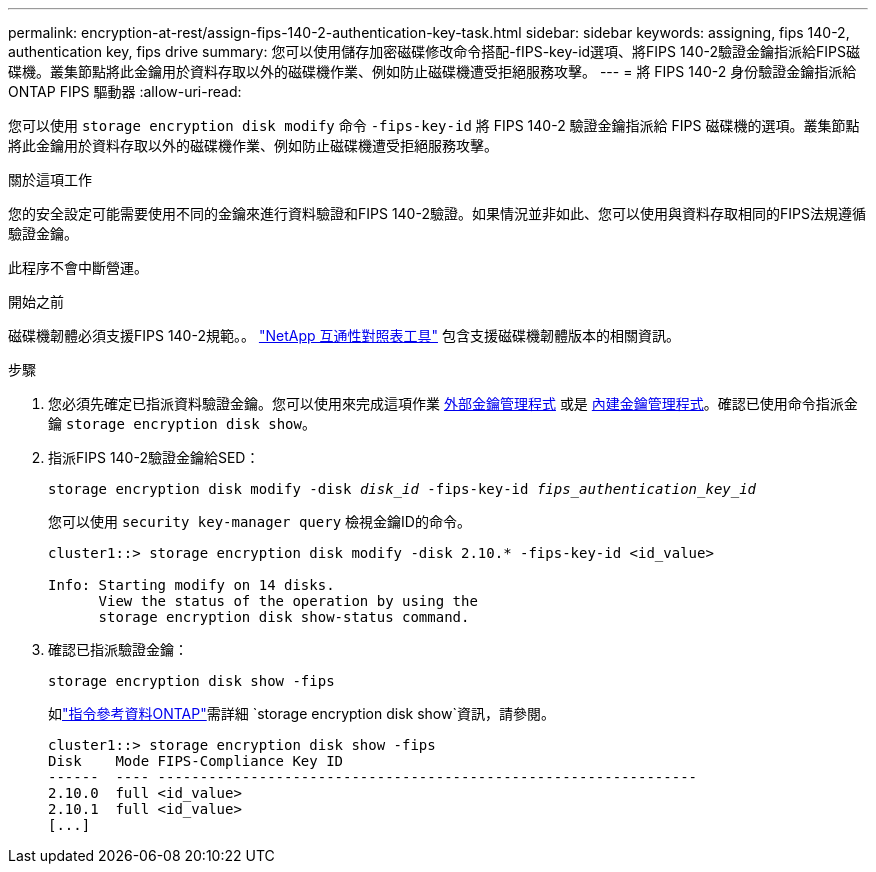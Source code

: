 ---
permalink: encryption-at-rest/assign-fips-140-2-authentication-key-task.html 
sidebar: sidebar 
keywords: assigning, fips 140-2, authentication key, fips drive 
summary: 您可以使用儲存加密磁碟修改命令搭配-fIPS-key-id選項、將FIPS 140-2驗證金鑰指派給FIPS磁碟機。叢集節點將此金鑰用於資料存取以外的磁碟機作業、例如防止磁碟機遭受拒絕服務攻擊。 
---
= 將 FIPS 140-2 身份驗證金鑰指派給ONTAP FIPS 驅動器
:allow-uri-read: 


[role="lead"]
您可以使用 `storage encryption disk modify` 命令 `-fips-key-id` 將 FIPS 140-2 驗證金鑰指派給 FIPS 磁碟機的選項。叢集節點將此金鑰用於資料存取以外的磁碟機作業、例如防止磁碟機遭受拒絕服務攻擊。

.關於這項工作
您的安全設定可能需要使用不同的金鑰來進行資料驗證和FIPS 140-2驗證。如果情況並非如此、您可以使用與資料存取相同的FIPS法規遵循驗證金鑰。

此程序不會中斷營運。

.開始之前
磁碟機韌體必須支援FIPS 140-2規範。。 link:https://mysupport.netapp.com/matrix["NetApp 互通性對照表工具"^] 包含支援磁碟機韌體版本的相關資訊。

.步驟
. 您必須先確定已指派資料驗證金鑰。您可以使用來完成這項作業 xref:assign-authentication-keys-seds-external-task.html[外部金鑰管理程式] 或是 xref:assign-authentication-keys-seds-onboard-task.html[內建金鑰管理程式]。確認已使用命令指派金鑰 `storage encryption disk show`。
. 指派FIPS 140-2驗證金鑰給SED：
+
`storage encryption disk modify -disk _disk_id_ -fips-key-id _fips_authentication_key_id_`

+
您可以使用 `security key-manager query` 檢視金鑰ID的命令。

+
[source]
----
cluster1::> storage encryption disk modify -disk 2.10.* -fips-key-id <id_value>

Info: Starting modify on 14 disks.
      View the status of the operation by using the
      storage encryption disk show-status command.
----
. 確認已指派驗證金鑰：
+
`storage encryption disk show -fips`

+
如link:https://docs.netapp.com/us-en/ontap-cli/storage-encryption-disk-show.html["指令參考資料ONTAP"^]需詳細 `storage encryption disk show`資訊，請參閱。

+
[listing]
----
cluster1::> storage encryption disk show -fips
Disk    Mode FIPS-Compliance Key ID
------  ---- ----------------------------------------------------------------
2.10.0  full <id_value>
2.10.1  full <id_value>
[...]
----


